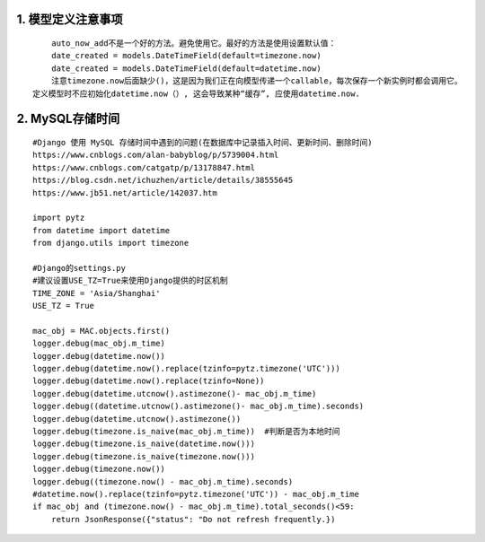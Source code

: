 1. 模型定义注意事项
-----------------------
::

	auto_now_add不是一个好的方法。避免使用它。最好的方法是使用设置默认值：
	date_created = models.DateTimeField(default=timezone.now)
	date_created = models.DateTimeField(default=datetime.now)
	注意timezone.now后面缺少()，这是因为我们正在向模型传递一个callable，每次保存一个新实例时都会调用它。
    定义模型时不应初始化datetime.now（）, 这会导致某种“缓存”, 应使用datetime.now.


2. MySQL存储时间
-------------------
::

	#Django 使用 MySQL 存储时间中遇到的问题(在数据库中记录插入时间、更新时间、删除时间)
	https://www.cnblogs.com/alan-babyblog/p/5739004.html
	https://www.cnblogs.com/catgatp/p/13178847.html
	https://blog.csdn.net/ichuzhen/article/details/38555645
	https://www.jb51.net/article/142037.htm

	import pytz
	from datetime import datetime
	from django.utils import timezone

	#Django的settings.py
	#建议设置USE_TZ=True来使用Django提供的时区机制
	TIME_ZONE = 'Asia/Shanghai'
	USE_TZ = True

	mac_obj = MAC.objects.first()
	logger.debug(mac_obj.m_time)
	logger.debug(datetime.now())
	logger.debug(datetime.now().replace(tzinfo=pytz.timezone('UTC')))
	logger.debug(datetime.now().replace(tzinfo=None))
	logger.debug(datetime.utcnow().astimezone()- mac_obj.m_time)
	logger.debug((datetime.utcnow().astimezone()- mac_obj.m_time).seconds)
	logger.debug(datetime.utcnow().astimezone())
	logger.debug(timezone.is_naive(mac_obj.m_time))  #判断是否为本地时间
	logger.debug(timezone.is_naive(datetime.now()))
	logger.debug(timezone.is_naive(timezone.now()))
	logger.debug(timezone.now())
	logger.debug((timezone.now() - mac_obj.m_time).seconds)
	#datetime.now().replace(tzinfo=pytz.timezone('UTC')) - mac_obj.m_time
	if mac_obj and (timezone.now() - mac_obj.m_time).total_seconds()<59:
	    return JsonResponse({"status": "Do not refresh frequently.})
